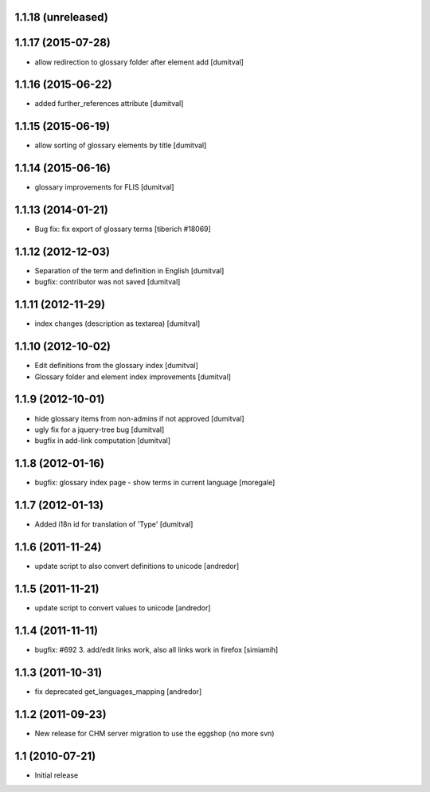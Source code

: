 1.1.18 (unreleased)
------------------

1.1.17 (2015-07-28)
------------------
* allow redirection to glossary folder after element add [dumitval]

1.1.16 (2015-06-22)
------------------
* added further_references attribute [dumitval]

1.1.15 (2015-06-19)
------------------
* allow sorting of glossary elements by title [dumitval]

1.1.14 (2015-06-16)
------------------
* glossary improvements for FLIS [dumitval]

1.1.13 (2014-01-21)
------------------
* Bug fix: fix export of glossary terms
  [tiberich #18069]

1.1.12 (2012-12-03)
------------------
* Separation of the term and definition in English [dumitval]
* bugfix: contributor was not saved [dumitval]

1.1.11 (2012-11-29)
------------------
* index changes (description as textarea) [dumitval]

1.1.10 (2012-10-02)
------------------
* Edit definitions from the glossary index [dumitval]
* Glossary folder and element index improvements [dumitval]

1.1.9 (2012-10-01)
------------------
* hide glossary items from non-admins if not approved [dumitval]
* ugly fix for a jquery-tree bug [dumitval]
* bugfix in add-link computation [dumitval]

1.1.8 (2012-01-16)
------------------
* bugfix: glossary index page - show terms in current language [moregale]

1.1.7 (2012-01-13)
------------------
* Added i18n id for translation of 'Type' [dumitval]

1.1.6 (2011-11-24)
------------------
* update script to also convert definitions to unicode [andredor]

1.1.5 (2011-11-21)
------------------
* update script to convert values to unicode [andredor]

1.1.4 (2011-11-11)
------------------
* bugfix: #692 3. add/edit links work, also all links work in
  firefox [simiamih]

1.1.3 (2011-10-31)
------------------
* fix deprecated get_languages_mapping [andredor]

1.1.2 (2011-09-23)
------------------
* New release for CHM server migration to use the eggshop (no more svn)

1.1 (2010-07-21)
----------------
* Initial release
